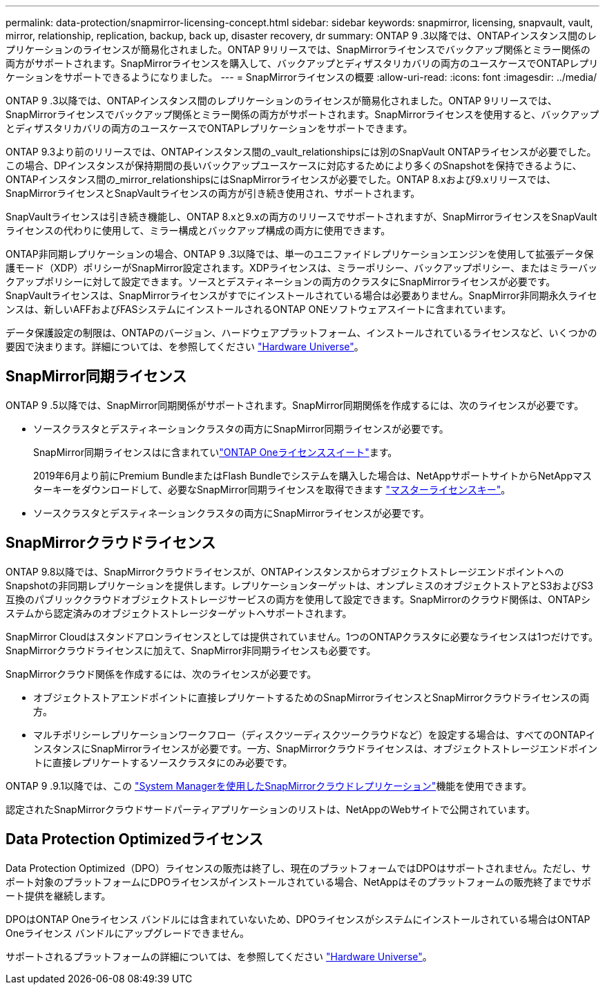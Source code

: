 ---
permalink: data-protection/snapmirror-licensing-concept.html 
sidebar: sidebar 
keywords: snapmirror, licensing, snapvault, vault, mirror, relationship, replication, backup, back up, disaster recovery, dr 
summary: ONTAP 9 .3以降では、ONTAPインスタンス間のレプリケーションのライセンスが簡易化されました。ONTAP 9リリースでは、SnapMirrorライセンスでバックアップ関係とミラー関係の両方がサポートされます。SnapMirrorライセンスを購入して、バックアップとディザスタリカバリの両方のユースケースでONTAPレプリケーションをサポートできるようになりました。 
---
= SnapMirrorライセンスの概要
:allow-uri-read: 
:icons: font
:imagesdir: ../media/


[role="lead"]
ONTAP 9 .3以降では、ONTAPインスタンス間のレプリケーションのライセンスが簡易化されました。ONTAP 9リリースでは、SnapMirrorライセンスでバックアップ関係とミラー関係の両方がサポートされます。SnapMirrorライセンスを使用すると、バックアップとディザスタリカバリの両方のユースケースでONTAPレプリケーションをサポートできます。

ONTAP 9.3より前のリリースでは、ONTAPインスタンス間の_vault_relationshipsには別のSnapVault ONTAPライセンスが必要でした。この場合、DPインスタンスが保持期間の長いバックアップユースケースに対応するためにより多くのSnapshotを保持できるように、ONTAPインスタンス間の_mirror_relationshipsにはSnapMirrorライセンスが必要でした。ONTAP 8.xおよび9.xリリースでは、SnapMirrorライセンスとSnapVaultライセンスの両方が引き続き使用され、サポートされます。

SnapVaultライセンスは引き続き機能し、ONTAP 8.xと9.xの両方のリリースでサポートされますが、SnapMirrorライセンスをSnapVaultライセンスの代わりに使用して、ミラー構成とバックアップ構成の両方に使用できます。

ONTAP非同期レプリケーションの場合、ONTAP 9 .3以降では、単一のユニファイドレプリケーションエンジンを使用して拡張データ保護モード（XDP）ポリシーがSnapMirror設定されます。XDPライセンスは、ミラーポリシー、バックアップポリシー、またはミラーバックアップポリシーに対して設定できます。ソースとデスティネーションの両方のクラスタにSnapMirrorライセンスが必要です。SnapVaultライセンスは、SnapMirrorライセンスがすでにインストールされている場合は必要ありません。SnapMirror非同期永久ライセンスは、新しいAFFおよびFASシステムにインストールされるONTAP ONEソフトウェアスイートに含まれています。

データ保護設定の制限は、ONTAPのバージョン、ハードウェアプラットフォーム、インストールされているライセンスなど、いくつかの要因で決まります。詳細については、を参照してください https://hwu.netapp.com/["Hardware Universe"^]。



== SnapMirror同期ライセンス

ONTAP 9 .5以降では、SnapMirror同期関係がサポートされます。SnapMirror同期関係を作成するには、次のライセンスが必要です。

* ソースクラスタとデスティネーションクラスタの両方にSnapMirror同期ライセンスが必要です。
+
SnapMirror同期ライセンスはに含まれていlink:../system-admin/manage-licenses-concept.html["ONTAP Oneライセンススイート"]ます。

+
2019年6月より前にPremium BundleまたはFlash Bundleでシステムを購入した場合は、NetAppサポートサイトからNetAppマスターキーをダウンロードして、必要なSnapMirror同期ライセンスを取得できます https://mysupport.netapp.com/NOW/knowledge/docs/olio/guides/master_lickey/["マスターライセンスキー"^]。

* ソースクラスタとデスティネーションクラスタの両方にSnapMirrorライセンスが必要です。




== SnapMirrorクラウドライセンス

ONTAP 9.8以降では、SnapMirrorクラウドライセンスが、ONTAPインスタンスからオブジェクトストレージエンドポイントへのSnapshotの非同期レプリケーションを提供します。レプリケーションターゲットは、オンプレミスのオブジェクトストアとS3およびS3互換のパブリッククラウドオブジェクトストレージサービスの両方を使用して設定できます。SnapMirrorのクラウド関係は、ONTAPシステムから認定済みのオブジェクトストレージターゲットへサポートされます。

SnapMirror Cloudはスタンドアロンライセンスとしては提供されていません。1つのONTAPクラスタに必要なライセンスは1つだけです。SnapMirrorクラウドライセンスに加えて、SnapMirror非同期ライセンスも必要です。

SnapMirrorクラウド関係を作成するには、次のライセンスが必要です。

* オブジェクトストアエンドポイントに直接レプリケートするためのSnapMirrorライセンスとSnapMirrorクラウドライセンスの両方。
* マルチポリシーレプリケーションワークフロー（ディスクツーディスクツークラウドなど）を設定する場合は、すべてのONTAPインスタンスにSnapMirrorライセンスが必要です。一方、SnapMirrorクラウドライセンスは、オブジェクトストレージエンドポイントに直接レプリケートするソースクラスタにのみ必要です。


ONTAP 9 .9.1以降では、この https://docs.netapp.com/us-en/ontap/task_dp_back_up_to_cloud.html["System Managerを使用したSnapMirrorクラウドレプリケーション"]機能を使用できます。

認定されたSnapMirrorクラウドサードパーティアプリケーションのリストは、NetAppのWebサイトで公開されています。



== Data Protection Optimizedライセンス

Data Protection Optimized（DPO）ライセンスの販売は終了し、現在のプラットフォームではDPOはサポートされません。ただし、サポート対象のプラットフォームにDPOライセンスがインストールされている場合、NetAppはそのプラットフォームの販売終了までサポート提供を継続します。

DPOはONTAP Oneライセンス バンドルには含まれていないため、DPOライセンスがシステムにインストールされている場合はONTAP Oneライセンス バンドルにアップグレードできません。

サポートされるプラットフォームの詳細については、を参照してください https://hwu.netapp.com/["Hardware Universe"^]。
